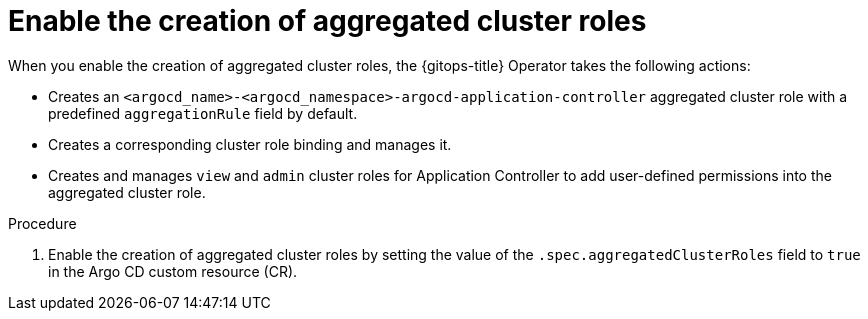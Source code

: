 // Module included in the following assembly:
//
// * declarative_clusterconfig/customizing-permissions-by-creating-aggregated-cluster-roles.adoc

:_mod-docs-content-type: PROCEDURE
[id="enable-creation-of-aggregated-cluster-roles_{context}"]
= Enable the creation of aggregated cluster roles

When you enable the creation of aggregated cluster roles, the {gitops-title} Operator takes the following actions:

* Creates an `<argocd_name>-<argocd_namespace>-argocd-application-controller` aggregated cluster role with a predefined `aggregationRule` field by default.
* Creates a corresponding cluster role binding and manages it.
* Creates and manages `view` and `admin` cluster roles for Application Controller to add user-defined permissions into the aggregated cluster role.

.Procedure

. Enable the creation of aggregated cluster roles by setting the value of the `.spec.aggregatedClusterRoles` field to `true` in the Argo CD custom resource (CR).